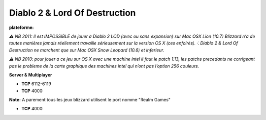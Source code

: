 .. index:: network, RPG, Hack & Slash, Blizzard

Diablo 2 & Lord Of Destruction
==============================


.. |win| image:: ../img/windows.svg
.. |osx| image:: ../img/osx.svg

:plateforme: |win| |osx|

*⚠ NB 2011: Il est IMPOSSIBLE de jouer a Diablo 2 LOD (avec ou sans expansion) sur Mac OSX Lion (10.7) Blizzard n’a de toutes manières jamais réellement travaille sérieusement sur la version OS X (ces enfoirés). ⁖ Diablo 2 & Lord Of Destruction ne marchent que sur Mac OSX Snow Leopard (10.6) et inferieur.*

*⚠ NB 2010: pour jouer a ce jeu sur OS X avec une machine intel il faut le patch 1.13, les patchs precedants ne corrigeant pas le probleme de la carte graphique des machines intel qui n’ont pas l’option 256 couleurs.*

**Server & Multiplayer**

* **TCP** 6112-6119
* **TCP** 4000



**Note:**
A parement tous les jeux blizzard utilisent le port nomme "Realm Games"

* **TCP** 4000
